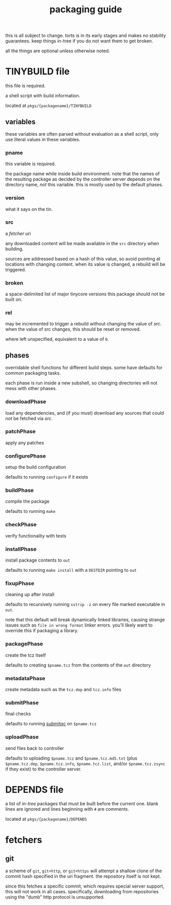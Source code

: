 #+TITLE: packaging guide
#+OPTIONS: toc:nil

this is all subject to change. torts is in its early stages and makes
no stability guarantees. keep things in-tree if you do not want them
to get broken.

all the things are optional unless otherwise noted.

#+TOC: headlines 3

* TINYBUILD file
this file is required.

a shell script with build information.

located at ~pkgs/{packagename}/TINYBUILD~

** variables
these variables are often parsed without evaluation as a shell script,
only use literal values in these variables.

*** pname
this variable is required.

the package name while inside build environment. note that the names
of the resulting package as decided by the controller server depends
on the directory name, /not/ this variable. this is mostly used by the
default phases.

*** version
what it says on the tin.

*** src
a [[*fetchers][fetcher]] uri

any downloaded content will be made available in the ~src~ directory
when building.

sources are addressed based on a hash of this value, so avoid pointing
at locations with changing content. when its value is changed, a
rebuild will be triggered.

*** broken
a space-delimited list of major tinycore versions this package should
not be built on.

*** rel
may be incremented to trigger a rebuild without changing the value of
[[*src][src]]. when the value of src changes, this should be reset or removed.

where left unspecified, equivalent to a value of ~0~.

** phases
overridable shell functions for different build steps. some have
defaults for common packaging tasks.

each phase is run inside a new subshell, so changing directories will
not mess with other phases.

*** downloadPhase
load any dependencies, and (if you must) download any sources that
could not be fetched via [[*src][src]].

*** patchPhase
apply any patches

*** configurePhase
setup the build configuration

defaults to running ~configure~ if it exists

*** buildPhase
compile the package

defaults to running ~make~

*** checkPhase
verify functionality with tests

*** installPhase
install package contents to ~out~

defaults to running ~make install~ with a ~DESTDIR~ pointing to ~out~

*** fixupPhase
cleaning up after install

defaults to recursively running ~sstrip -z~ on every file marked
executable in ~out~.

note that this default will break dynamically linked libraries,
causing strange issues such as =file in wrong format= linker
errors. you'll likely want to override this if packaging a library.

*** packagePhase
create the tcz itself

defaults to creating ~$pname.tcz~ from the contents of the ~out~
directory

*** metadataPhase
create metadata such as the ~tcz.dep~ and ~tcz.info~ files

*** submitPhase
final checks

defaults to running [[https://github.com/tinycorelinux/submitqc][submitqc]] on ~$pname.tcz~

*** uploadPhase
send files back to controller

defaults to uploading ~$pname.tcz~ and ~$pname.tcz.md5.txt~ (plus
~$pname.tcz.dep~, ~$pname.tcz.info~, ~$pname.tcz.list~, and/or
~$pname.tcz.zsync~ if they exist) to the controller server.

* DEPENDS file
a list of /in-tree/ packages that must be built before the current
one. blank lines are ignored and lines beginning with ~#~ are
comments.

located at ~pkgs/{packagename}/DEPENDS~

* fetchers

** git
a scheme of ~git~, ~git+http~, or ~git+https~ will attempt a shallow
clone of the commit hash specified in the uri fragment. the repository
itself is not kept.

since this fetches a specific commit, which requires special server
support, this will not work in all cases. specifically, downloading
from repositories using the "dumb" http protocol is unsupported.
